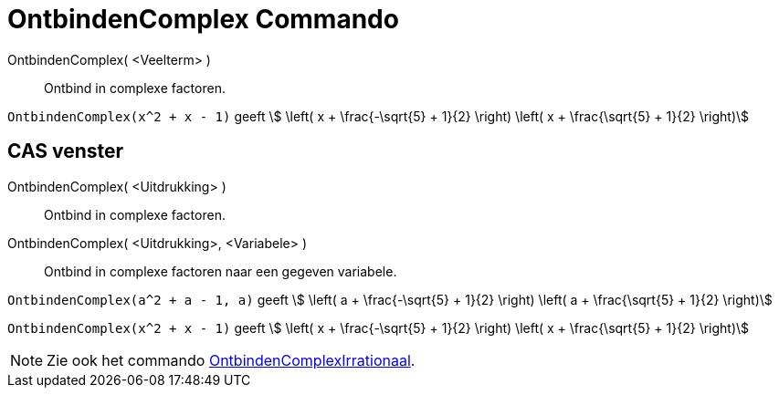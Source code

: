 = OntbindenComplex Commando
:page-en: commands/IFactor
ifdef::env-github[:imagesdir: /nl/modules/ROOT/assets/images]

OntbindenComplex( <Veelterm> )::
  Ontbind in complexe factoren.

[EXAMPLE]
====

`++OntbindenComplex(x^2 + x - 1)++` geeft stem:[ \left( x + \frac{-\sqrt{5} + 1}{2} \right) \left( x + \frac{\sqrt{5} +
1}{2} \right)]

====

== CAS venster

OntbindenComplex( <Uitdrukking> )::
  Ontbind in complexe factoren.
OntbindenComplex( <Uitdrukking>, <Variabele> )::
  Ontbind in complexe factoren naar een gegeven variabele.

[EXAMPLE]
====

`++OntbindenComplex(a^2 + a - 1, a)++` geeft stem:[ \left( a + \frac{-\sqrt{5} + 1}{2} \right) \left( a + \frac{\sqrt{5} +
1}{2} \right)]

====

[EXAMPLE]
====

`++OntbindenComplex(x^2 + x - 1)++` geeft stem:[ \left( x + \frac{-\sqrt{5} + 1}{2} \right) \left( x + \frac{\sqrt{5} +
1}{2} \right)]

====

[NOTE]
====

Zie ook het commando xref:/commands/OntbindenComplexIrrationaal.adoc[OntbindenComplexIrrationaal].

====
